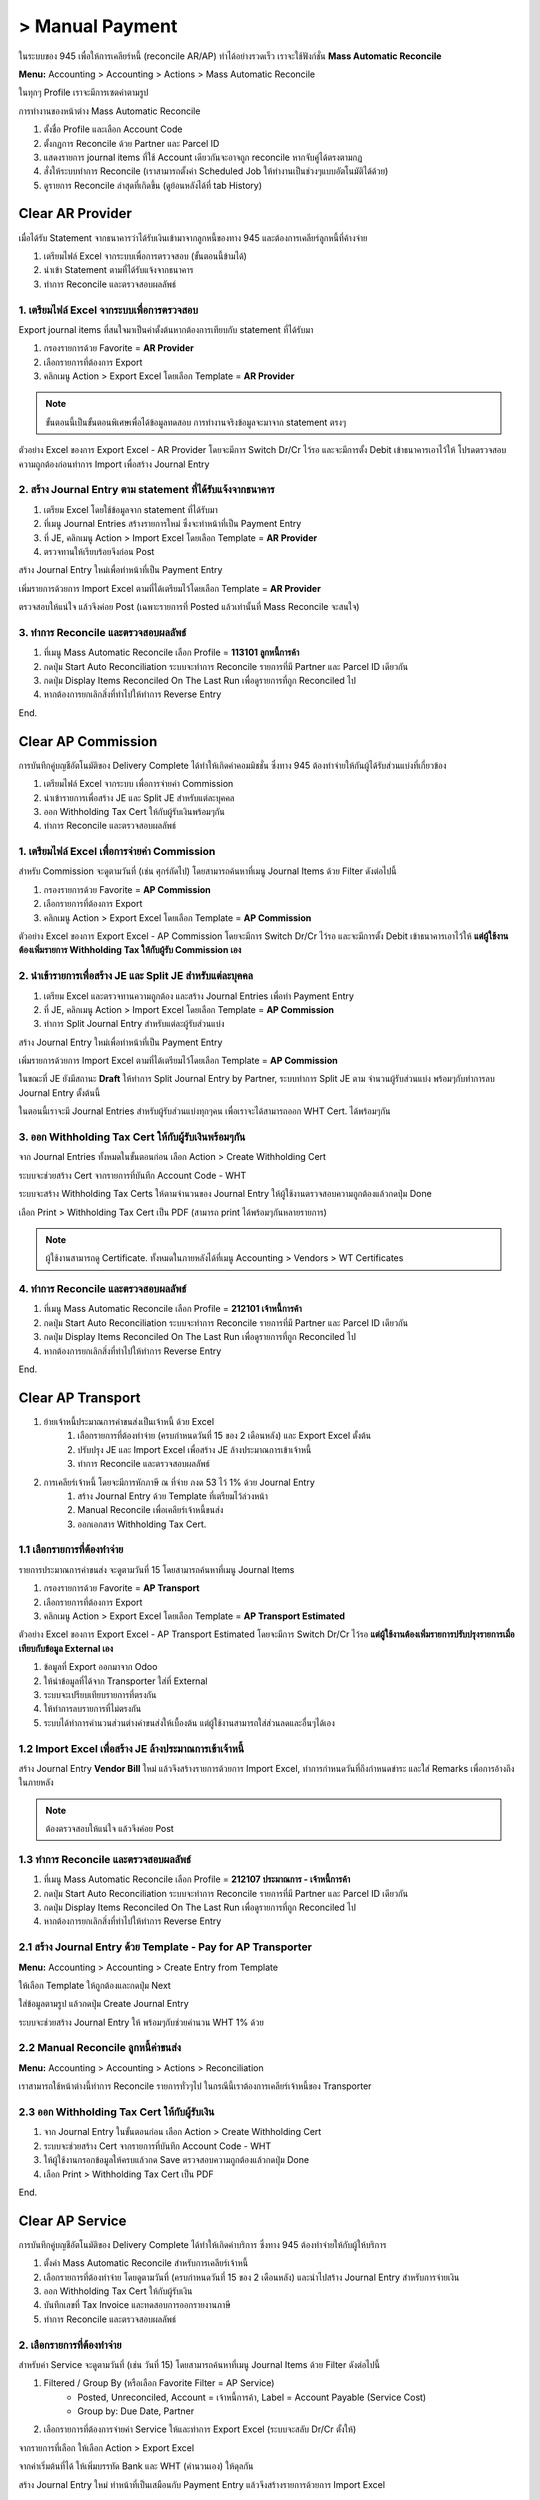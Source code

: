 > Manual Payment
=================

ในระบบของ 945 เพื่อให้การเคลียร์หนี้ (reconcile AR/AP) ทำได้อย่างรวดเร็ว เราจะใช้ฟังก์ชั่น **Mass Automatic Reconcile**

**Menu:** Accounting > Accounting > Actions > Mass Automatic Reconcile

.. image:: images/all_mass_reconcile.png
    :align: center

.. nextslide::

ในทุกๆ Profile เราจะมีการเซตค่าตามรูป

.. image:: images/sample_mass_reconcile.png
    :align: center

.. nextslide::

การทำงานของหน้าต่าง Mass Automatic Reconcile

1. ตั้งชื่อ Profile และเลือก Account Code
2. ตั้งกฏการ Reconcile ด้วย Partner และ Parcel ID
3. แสดงรายการ journal items ที่ใช้ Account เดียวกันจะอาจถูก reconcile หากจับคู่ได้ตรงตามกฏ
4. สั่งให้ระบบทำการ Reconcile (เราสามารถตั้งค่า Scheduled Job ให้ทำงานเป็นช่วงๆแบบอัตโนมัติได้ด้วย)
5. ดูรายการ Reconcile ล่าสุดที่เกิดขึ้น (ดูย้อนหลังได้ที่ tab History)

Clear AR Provider
-----------------

เมื่อได้รับ Statement จากธนาคารว่าได้รับเงินเข้ามาจากลูกหนี้ของทาง 945 และต้องการเคลียร์ลูกหนี้ที่ค้างจ่าย

1. เตรียมไฟล์ Excel จากระบบเพื่อการตรวจสอบ (ขั้นตอนนี้ข้ามได้)
2. นำเข้า Statement ตามที่ได้รับแจ้งจากธนาคาร
3. ทำการ Reconcile และตรวจสอบผลลัพธ์

1. เตรียมไฟล์ Excel จากระบบเพื่อการตรวจสอบ
###########################################

Export journal items ที่สนใจมาเป็นค่าตั้งต้นหากต้องการเทียบกับ statement ที่ได้รับมา

1. กรองรายการด้วย Favorite = **AR Provider**
2. เลือกรายการที่ต้องการ Export
3. คลิกเมนู Action > Export Excel โดยเลือก Template = **AR Provider**

.. image:: images/reconcile_ar_provider/1_search_journal_items.png
    :align: center

.. image:: images/reconcile_ar_provider/2_export_excel_wizard.png
    :align: center

.. note::
    ขั้นตอนนี้เป็นขั้นตอนพิเศษเพื่อได้ข้อมูลทดสอบ การทำงานจริงข้อมูลจะมาจาก statement ตรงๆ

.. nextslide::

ตัวอย่าง Excel ของการ Export Excel - AR Provider โดยจะมีการ Switch Dr/Cr ไว้รอ
และจะมีการตั้ง Debit เข้าธนาคารเอาไว้ให้ โปรดตรวจสอบความถูกต้องก่อนทำการ Import เพื่อสร้าง Journal Entry

.. image:: images/reconcile_ar_provider/3_export_excel.png
    :align: center

2. สร้าง Journal Entry ตาม statement ที่ได้รับแจ้งจากธนาคาร
############################################################

1. เตรียม Excel โดยใช้ข้อมูลจาก statement ที่ได้รับมา
2. ที่เมนู Journal Entries สร้างรายการใหม่ ซึ่งจะทำหน้าที่เป็น Payment Entry
3. ที่ JE, คลิกเมนู Action > Import Excel โดยเลือก Template = **AR Provider**
4. ตรวจทานให้เรียบร้อยจึงก่อน Post

.. nextslide::

สร้าง Journal Entry ใหม่เพื่อทำหน้าที่เป็น Payment Entry

.. image:: images/reconcile_ar_provider/4_create_payment_entry.png
    :align: center

.. nextslide::

เพิ่มรายการด้วยการ Import Excel ตามที่ได้เตรียมไว้โดยเลือก Template = **AR Provider**

.. image:: images/reconcile_ar_provider/5_import_excel.png
    :align: center

.. nextslide::

ตรวจสอบให้แน่ใจ แล้วจึงค่อย Post (เฉพาะรายการที่ Posted แล้วเท่านั้นที่ Mass Reconcile จะสนใจ)

.. image:: images/reconcile_ar_provider/6_post_payment_entry.png
    :align: center

3. ทำการ Reconcile และตรวจสอบผลลัพธ์
############################################

1. ที่เมนู Mass Automatic Reconcile เลือก Profile = **113101 ลูกหนี้การค้า**
2. กดปุ่ม Start Auto Reconciliation ระบบจะทำการ Reconcile รายการที่มี Partner และ Parcel ID เดียวกัน
3. กดปุ่ม Display Items Reconciled On The Last Run เพื่อดูรายการที่ถูก Reconciled ไป
4. หากต้องการยกเลิกสิ่งที่ทำไปให้ทำการ Reverse Entry

End.

Clear AP Commission
-------------------

การบันทึกคู่บญชีอัตโนมัติของ Delivery Complete ได้ทำให้เกิดค่าคอมมิชชั่น ซึ่งทาง 945 ต้องทำจ่ายให้กันผู้ได้รับส่วนแบ่งที่เกี่ยวข้อง

1. เตรียมไฟล์ Excel จากระบบ เพื่อการจ่ายค่า Commission
2. นำเข้ารายการเพื่อสร้าง JE และ Split JE สำหรับแต่ละบุคคล
3. ออก Withholding Tax Cert ให้กับผู้รับเงินพร้อมๆกัน
4. ทำการ Reconcile และตรวจสอบผลลัพธ์

1. เตรียมไฟล์ Excel เพื่อการจ่ายค่า Commission
##################################################

สำหรับ Commission จะดูตามวันที่ (เช่น ศุกร์ถัดไป) โดยสามารถค้นหาที่เมนู Journal Items ด้วย Filter ดังต่อไปนี้

1. กรองรายการด้วย Favorite = **AP Commission**
2. เลือกรายการที่ต้องการ Export
3. คลิกเมนู Action > Export Excel โดยเลือก Template = **AP Commission**

.. image:: images/reconcile_ap_commission/1_search_journal_items.png
    :align: center

.. image:: images/reconcile_ap_commission/2_export_excel_wizard.png
    :align: center

.. nextslide::

ตัวอย่าง Excel ของการ Export Excel - AP Commission โดยจะมีการ Switch Dr/Cr ไว้รอ
และจะมีการตั้ง Debit เข้าธนาคารเอาไว้ให้ **แต่ผู้ใช้งานต้องเพิ่มรายการ Withholding Tax ให้กับผู้รับ Commission เอง**

.. image:: images/reconcile_ap_commission/3_export_excel.png
    :align: center

2. นำเข้ารายการเพื่อสร้าง JE และ Split JE สำหรับแต่ละบุคคล
############################################################

1. เตรียม Excel และตรวจทานความถูกต้อง และสร้าง Journal Entries เพื่อทำ Payment Entry
2. ที่ JE, คลิกเมนู Action > Import Excel โดยเลือก Template = **AP Commission**
3. ทำการ Split Journal Entry สำหรับแต่ละผู้รับส่วนแบ่ง

สร้าง Journal Entry ใหม่เพื่อทำหน้าที่เป็น Payment Entry

.. image:: images/reconcile_ap_commission/4_create_payment_entry.png
    :align: center

.. nextslide::

เพิ่มรายการด้วยการ Import Excel ตามที่ได้เตรียมไว้โดยเลือก Template = **AP Commission**

.. image:: images/reconcile_ap_commission/5_import_excel.png
    :align: center

.. nextslide::

ในขณะที่ JE ยังมีสถานะ **Draft** ให้ทำการ Split Journal Entry by Partner, ระบบทำการ Split JE ตาม
จำนวนผู้รับส่วนแบ่ง พร้อมๆกับทำการลบ Journal Entry ตั้งต้นนี้

.. image:: images/reconcile_ap_commission/6_split_je.png
    :align: center

ในตอนนี้เราจะมี Journal Entries สำหรับผู้รับส่วนแบ่งทุกๆคน เพื่อเราจะได้สามารถออก WHT Cert. ได้พร้อมๆกัน

.. image:: images/reconcile_ap_commission/7_new_split_je.png
    :align: center

3. ออก Withholding Tax Cert ให้กับผู้รับเงินพร้อมๆกัน
####################################################

จาก Journal Entries ทั้งหมดในขั้นตอนก่อน เลือก Action > Create Withholding Cert

.. image:: images/reconcile_ap_commission/8_create_wht_certs.png
    :align: center

.. nextslide::

ระบบจะช่วยสร้าง Cert จากรายการที่บันทึก Account Code - WHT

.. image:: images/reconcile_ap_commission/9_create_wht_certs_wizard.png
    :align: center

.. nextslide::

ระบบจะสร้าง Withholding Tax Certs ให้ตามจำนวนของ Journal Entry
ให้ผู้ใช้งานตรวจสอบความถูกต้องแล้วกดปุ่ม Done

.. image:: images/reconcile_ap_commission/10_wht_cert.png
    :align: center

.. nextslide::

เลือก Print > Withholding Tax Cert เป็น PDF (สามารถ print ได้พร้อมๆกันหลายรายการ)

.. image:: images/reconcile_ap_commission/11_print_wht_cert.png
    :align: center

.. note::
    ผู้ใช้งานสามารถดู Certificate. ทั้งหมดในภายหลังได้ที่เมนู Accounting > Vendors > WT Certificates

4. ทำการ Reconcile และตรวจสอบผลลัพธ์
############################################

1. ที่เมนู Mass Automatic Reconcile เลือก Profile = **212101 เจ้าหนี้การค้า**
2. กดปุ่ม Start Auto Reconciliation ระบบจะทำการ Reconcile รายการที่มี Partner และ Parcel ID เดียวกัน
3. กดปุ่ม Display Items Reconciled On The Last Run เพื่อดูรายการที่ถูก Reconciled ไป
4. หากต้องการยกเลิกสิ่งที่ทำไปให้ทำการ Reverse Entry

End.

Clear AP Transport
--------------------

#. ย้ายเจ้าหนี้ประมาณการค่าขนส่งเป็นเจ้าหนี้ ด้วย Excel
    #. เลือกรายการที่ต้องทำจ่าย (ครบกำหนดวันที่ 15 ของ 2 เดือนหลัง) และ Export Excel ตั้งต้น
    #. ปรับปรุง JE และ Import Excel เพื่อสร้าง JE ล้างประมาณการเข้าเจ้าหนี้
    #. ทำการ Reconcile และตรวจสอบผลลัพธ์
#. การเคลียร์เจ้าหนี้ โดยจะมีการหักภาษี ณ ที่จ่าย ภงด 53 ไว้ 1% ด้วย Journal Entry
    #. สร้าง Journal Entry ด้วย Template ที่เตรียมไว้ล่วงหน้า
    #. Manual Reconcile เพื่อเคลียร์เจ้าหนี้ขนส่ง
    #. ออกเอกสาร Withholding Tax Cert.

1.1 เลือกรายการที่ต้องทำจ่าย
############################################

รายการประมาณการค่าขนส่ง จะดูตามวันที่ 15 โดยสามารถค้นหาที่เมนู Journal Items

1. กรองรายการด้วย Favorite = **AP Transport**
2. เลือกรายการที่ต้องการ Export
3. คลิกเมนู Action > Export Excel โดยเลือก Template = **AP Transport Estimated**

.. image:: images/reconcile_ap_transport/1_search_journal_items.png
    :align: center

.. image:: images/reconcile_ap_transport/2_export_excel_wizard.png
    :align: center

.. nextslide::

ตัวอย่าง Excel ของการ Export Excel - AP Transport Estimated โดยจะมีการ Switch Dr/Cr ไว้รอ
**แต่ผู้ใช้งานต้องเพิ่มรายการปรับปรุงรายการเมื่อเทียบกับข้อมูล External เอง**

.. image:: images/reconcile_ap_transport/3_export_excel.png
    :align: center

1. ข้อมูลที่ Export ออกมาจาก Odoo
2. ให้นำข้อมูลที่ได้จาก Transporter ใส่ที่ External
3. ระบบจะเปรียบเทียบรายการที่ตรงกัน
4. ให้ทำการลบรายการที่ไม่ตรงกัน
5. ระบบได้ทำการคำนวนส่วนต่างค่าขนส่งให้เบื้องต้น แต่ผู้ใช้งานสามารถใส่ส่วนลดและอื่นๆได้เอง

1.2 Import Excel เพื่อสร้าง JE ล้างประมาณการเข้าเจ้าหนี้
############################################################

สร้าง Journal Entry **Vendor Bill** ใหม่ แล้วจึงสร้างรายการด้วยการ Import Excel,
ทำการกำหนดวันที่ถึงกำหนดขำระ และใส่ Remarks เพื่อการอ้างถึงในภายหลัง

.. image:: images/reconcile_ap_transport/4_review_and_post.png
    :align: center

.. note::
    ต้องตรวจสอบให้แน่ใจ แล้วจึงค่อย Post

1.3 ทำการ Reconcile และตรวจสอบผลลัพธ์
############################################

1. ที่เมนู Mass Automatic Reconcile เลือก Profile = **212107 ประมาณการ - เจ้าหนี้การค้า**
2. กดปุ่ม Start Auto Reconciliation ระบบจะทำการ Reconcile รายการที่มี Partner และ Parcel ID เดียวกัน
3. กดปุ่ม Display Items Reconciled On The Last Run เพื่อดูรายการที่ถูก Reconciled ไป
4. หากต้องการยกเลิกสิ่งที่ทำไปให้ทำการ Reverse Entry

2.1 สร้าง Journal Entry ด้วย Template - Pay for AP Transporter
##################################################################

**Menu:** Accounting > Accounting > Create Entry from Template

ให้เลือก Template ให้ถูกต้องและกดปุ่ม Next

.. image:: images/reconcile_ap_transport/5_create_je_ap_transporter.png
    :align: center

.. nextslide::

ใส่ข้อมูลตามรูป แล้วกดปุ่ม Create Journal Entry

.. image:: images/reconcile_ap_transport/6_create_je_ap_transporter.png
    :align: center

.. nextslide::

ระบบจะช่วยสร้าง Journal Entry ให้ พร้อมๆกับช่วยคำนวน WHT 1% ด้วย

.. image:: images/reconcile_ap_transport/7_je_ap_transporter.png
    :align: center

2.2 Manual Reconcile ลูกหนี้ค่าขนส่ง
#########################################

**Menu:** Accounting > Accounting > Actions > Reconciliation

เราสามารถใช้หน้าต่างนี้ทำการ Reconcile รายการทั่วๆไป ในกรณีนี้เราต้องการเคลียร์เจ้าหนี้ของ Transporter

.. image:: images/reconcile_ap_transport/8_manual_reconcile.png
    :align: center

2.3 ออก Withholding Tax Cert ให้กับผู้รับเงิน
################################################

1. จาก Journal Entry ในขั้นตอนก่อน เลือก Action > Create Withholding Cert
2. ระบบจะช่วยสร้าง Cert จากรายการที่บันทึก Account Code - WHT
3. ให้ผู้ใช้งานกรอกข้อมูลให้ครบแล้วกด Save ตรวจสอบความถูกต้องแล้วกดปุ่ม Done
4. เลือก Print > Withholding Tax Cert เป็น PDF

End.


Clear AP Service
--------------------

การบันทึกคู่บญชีอัตโนมัติของ Delivery Complete ได้ทำให้เกิดค่าบริการ ซึ่งทาง 945 ต้องทำจ่ายให้กับผู้ให้บริการ

1. ตั้งค่า Mass Automatic Reconcile สำหรับการเคลียร์เจ้าหนี้
2. เลือกรายการที่ต้องทำจ่าย โดยดูตามวันที่ (ครบกำหนดวันที่ 15 ของ 2 เดือนหลัง) และนำไปสร้าง Journal Entry สำหรับการจ่ายเงิน
3. ออก Withholding Tax Cert ให้กับผู้รับเงิน
4. บันทึกเลขที่ Tax Invoice และทดสอบการออกรายงานภาษี
5. ทำการ Reconcile และตรวจสอบผลลัพธ์

2. เลือกรายการที่ต้องทำจ่าย
############################################

สำหรับค่า Service จะดูตามวันที่ (เช่น วันที่ 15) โดยสามารถค้นหาที่เมนู Journal Items ด้วย Filter ดังต่อไปนี้

1. Filtered / Group By (หรือเลือก Favorite Filter = AP Service)
    * Posted, Unreconciled, Account = เจ้าหนี้การค้า, Label = Account Payable (Service Cost)
    * Group by: Due Date, Partner

.. image:: images/reconcile_ap_service/1_find_service_items.png
    :align: center

2. เลือกรายการที่ต้องการจ่ายค่า Service ให้และทำการ Export Excel (ระบบจะสลับ Dr/Cr ตั้งให้)

.. nextslide::

จากรายการที่เลือก ให้เลือก Action > Export Excel

.. image:: images/reconcile_ap_service/1_find_commission_items.png
    :align: center

.. nextslide::

จากค่าเริ่มต้นที่ได้ ให้เพิ่มบรรทัด Bank และ WHT (คำนวนเอง) ให้ดุลกัน

.. image:: images/reconcile_ap_service/2_prepare_excel.png
    :align: center

.. nextslide::

สร้าง Journal Entry ใหม่ ทำหน้าที่เป็นเสมือนกับ Payment Entry แล้วจึงสร้างรายการด้วยการ Import Excel

.. image:: images/reconcile_ap_service/3_review_and_post.png
    :align: center

.. note::
    ต้องตรวจสอบให้แน่ใจ แล้วจึงค่อย Post

.. nextslide::

3. ออก Withholding Tax Cert ให้กับผู้รับเงิน
################################################

จาก Journal Entry ในขั้นตอนก่อน เลือก Action > Create Withholding Cert

.. image:: images/reconcile_ap_service/4_create_wht_cert.png
    :align: center

.. nextslide::

ระบบจะช่วยสร้าง Cert จากรายการที่บันทึก Account Code - WHT

.. image:: images/reconcile_ap_service/5_create_wht_cert.png
    :align: center

.. nextslide::

ให้ผู้ใช้งานกรอกข้อมูลให้ครบแล้วกด Save ตรวจสอบความถูกต้องแล้วกดปุ่ม Done

.. image:: images/reconcile_ap_service/6_create_wht_cert.png
    :align: center

.. nextslide::

เลือก Print > Withholding Tax Cert เป็น PDF

.. image:: images/reconcile_ap_service/7_print_wht_cert.png
    :align: center

.. note::
    ผู้ใช้งานสามารถดู Certificate. ทั้งหมดในภายหลังได้ที่เมนู Accounting > Vendors > WT Certificates

4. ทำการ Reconcile และตรวจสอบผลลัพธ์
############################################

1. ที่เมนู Mass Automatic Reconcile เลือก Profile = Supplier Payment
2. กดปุ่ม Start Auto Reconciliation ระบบจะทำการ Reconcile รายการที่มี Partner และ Parcel ID เดียวกัน
3. กดปุ่ม Display Items Reconciled On The Last Run เพื่อดูรายการที่ถูก Reconciled ไป
4. หากต้องการยกเลิกสิ่งที่ทำไปที่ Journal Entry ให้ทำการ Reverse Entry

.. nextslide::

.. image:: images/reconcile_ap_service/8_reconcile_ap_commission.png
    :align: center

.. note::
    เราสามารถตั้ง Schedule Job ให้ Start Auto Reconciliation ได้อย่างอัตโนมัติหากต้องการ

End.
